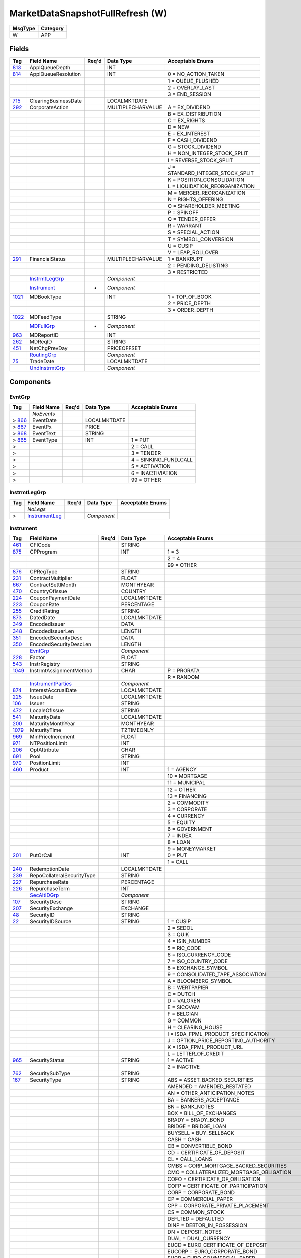 =================================
MarketDataSnapshotFullRefresh (W)
=================================

+---------+----------+
| MsgType | Category |
+=========+==========+
| W       | APP      |
+---------+----------+

Fields
------

.. list-table::
   :header-rows: 1

   * - Tag

     - Field Name

     - Req'd

     - Data Type

     - Acceptable Enums

   * - `813 <http://fixwiki.org/fixwiki/ApplQueueDepth>`_

     - ApplQueueDepth

     -

     - INT

     -

   * - `814 <http://fixwiki.org/fixwiki/ApplQueueResolution>`_

     - ApplQueueResolution

     -

     - INT

     - 0 = NO_ACTION_TAKEN

   * -

     -

     -

     -

     - 1 = QUEUE_FLUSHED

   * -

     -

     -

     -

     - 2 = OVERLAY_LAST

   * -

     -

     -

     -

     - 3 = END_SESSION

   * - `715 <http://fixwiki.org/fixwiki/ClearingBusinessDate>`_

     - ClearingBusinessDate

     -

     - LOCALMKTDATE

     -

   * - `292 <http://fixwiki.org/fixwiki/CorporateAction>`_

     - CorporateAction

     -

     - MULTIPLECHARVALUE

     - A = EX_DIVIDEND

   * -

     -

     -

     -

     - B = EX_DISTRIBUTION

   * -

     -

     -

     -

     - C = EX_RIGHTS

   * -

     -

     -

     -

     - D = NEW

   * -

     -

     -

     -

     - E = EX_INTEREST

   * -

     -

     -

     -

     - F = CASH_DIVIDEND

   * -

     -

     -

     -

     - G = STOCK_DIVIDEND

   * -

     -

     -

     -

     - H = NON_INTEGER_STOCK_SPLIT

   * -

     -

     -

     -

     - I = REVERSE_STOCK_SPLIT

   * -

     -

     -

     -

     - J = STANDARD_INTEGER_STOCK_SPLIT

   * -

     -

     -

     -

     - K = POSITION_CONSOLIDATION

   * -

     -

     -

     -

     - L = LIQUIDATION_REORGANIZATION

   * -

     -

     -

     -

     - M = MERGER_REORGANIZATION

   * -

     -

     -

     -

     - N = RIGHTS_OFFERING

   * -

     -

     -

     -

     - O = SHAREHOLDER_MEETING

   * -

     -

     -

     -

     - P = SPINOFF

   * -

     -

     -

     -

     - Q = TENDER_OFFER

   * -

     -

     -

     -

     - R = WARRANT

   * -

     -

     -

     -

     - S = SPECIAL_ACTION

   * -

     -

     -

     -

     - T = SYMBOL_CONVERSION

   * -

     -

     -

     -

     - U = CUSIP

   * -

     -

     -

     -

     - V = LEAP_ROLLOVER

   * - `291 <http://fixwiki.org/fixwiki/FinancialStatus>`_

     - FinancialStatus

     -

     - MULTIPLECHARVALUE

     - 1 = BANKRUPT

   * -

     -

     -

     -

     - 2 = PENDING_DELISTING

   * -

     -

     -

     -

     - 3 = RESTRICTED

   * -

     - `InstrmtLegGrp`_

     -

     - *Component*

     -

   * -

     - `Instrument`_

     - *

     - *Component*

     -

   * - `1021 <http://fixwiki.org/fixwiki/MDBookType>`_

     - MDBookType

     -

     - INT

     - 1 = TOP_OF_BOOK

   * -

     -

     -

     -

     - 2 = PRICE_DEPTH

   * -

     -

     -

     -

     - 3 = ORDER_DEPTH

   * - `1022 <http://fixwiki.org/fixwiki/MDFeedType>`_

     - MDFeedType

     -

     - STRING

     -

   * -

     - `MDFullGrp`_

     - *

     - *Component*

     -

   * - `963 <http://fixwiki.org/fixwiki/MDReportID>`_

     - MDReportID

     -

     - INT

     -

   * - `262 <http://fixwiki.org/fixwiki/MDReqID>`_

     - MDReqID

     -

     - STRING

     -

   * - `451 <http://fixwiki.org/fixwiki/NetChgPrevDay>`_

     - NetChgPrevDay

     -

     - PRICEOFFSET

     -

   * -

     - `RoutingGrp`_

     -

     - *Component*

     -

   * - `75 <http://fixwiki.org/fixwiki/TradeDate>`_

     - TradeDate

     -

     - LOCALMKTDATE

     -

   * -

     - `UndInstrmtGrp`_

     -

     - *Component*

     -


Components
----------

EvntGrp
+++++++

.. list-table::
   :header-rows: 1

   * - Tag

     - Field Name

     - Req'd

     - Data Type

     - Acceptable Enums

   * -

     - *NoEvents*

     -

     -

     -

   * - > `866 <http://fixwiki.org/fixwiki/EventDate>`_

     - EventDate

     -

     - LOCALMKTDATE

     -

   * - > `867 <http://fixwiki.org/fixwiki/EventPx>`_

     - EventPx

     -

     - PRICE

     -

   * - > `868 <http://fixwiki.org/fixwiki/EventText>`_

     - EventText

     -

     - STRING

     -

   * - > `865 <http://fixwiki.org/fixwiki/EventType>`_

     - EventType

     -

     - INT

     - 1 = PUT

   * - >

     -

     -

     -

     - 2 = CALL

   * - >

     -

     -

     -

     - 3 = TENDER

   * - >

     -

     -

     -

     - 4 = SINKING_FUND_CALL

   * - >

     -

     -

     -

     - 5 = ACTIVATION

   * - >

     -

     -

     -

     - 6 = INACTIVIATION

   * - >

     -

     -

     -

     - 99 = OTHER


InstrmtLegGrp
+++++++++++++

.. list-table::
   :header-rows: 1

   * - Tag

     - Field Name

     - Req'd

     - Data Type

     - Acceptable Enums

   * -

     - *NoLegs*

     -

     -

     -

   * - >

     - `InstrumentLeg`_

     -

     - *Component*

     -


Instrument
++++++++++

.. list-table::
   :header-rows: 1

   * - Tag

     - Field Name

     - Req'd

     - Data Type

     - Acceptable Enums

   * - `461 <http://fixwiki.org/fixwiki/CFICode>`_

     - CFICode

     -

     - STRING

     -

   * - `875 <http://fixwiki.org/fixwiki/CPProgram>`_

     - CPProgram

     -

     - INT

     - 1 = 3

   * -

     -

     -

     -

     - 2 = 4

   * -

     -

     -

     -

     - 99 = OTHER

   * - `876 <http://fixwiki.org/fixwiki/CPRegType>`_

     - CPRegType

     -

     - STRING

     -

   * - `231 <http://fixwiki.org/fixwiki/ContractMultiplier>`_

     - ContractMultiplier

     -

     - FLOAT

     -

   * - `667 <http://fixwiki.org/fixwiki/ContractSettlMonth>`_

     - ContractSettlMonth

     -

     - MONTHYEAR

     -

   * - `470 <http://fixwiki.org/fixwiki/CountryOfIssue>`_

     - CountryOfIssue

     -

     - COUNTRY

     -

   * - `224 <http://fixwiki.org/fixwiki/CouponPaymentDate>`_

     - CouponPaymentDate

     -

     - LOCALMKTDATE

     -

   * - `223 <http://fixwiki.org/fixwiki/CouponRate>`_

     - CouponRate

     -

     - PERCENTAGE

     -

   * - `255 <http://fixwiki.org/fixwiki/CreditRating>`_

     - CreditRating

     -

     - STRING

     -

   * - `873 <http://fixwiki.org/fixwiki/DatedDate>`_

     - DatedDate

     -

     - LOCALMKTDATE

     -

   * - `349 <http://fixwiki.org/fixwiki/EncodedIssuer>`_

     - EncodedIssuer

     -

     - DATA

     -

   * - `348 <http://fixwiki.org/fixwiki/EncodedIssuerLen>`_

     - EncodedIssuerLen

     -

     - LENGTH

     -

   * - `351 <http://fixwiki.org/fixwiki/EncodedSecurityDesc>`_

     - EncodedSecurityDesc

     -

     - DATA

     -

   * - `350 <http://fixwiki.org/fixwiki/EncodedSecurityDescLen>`_

     - EncodedSecurityDescLen

     -

     - LENGTH

     -

   * -

     - `EvntGrp`_

     -

     - *Component*

     -

   * - `228 <http://fixwiki.org/fixwiki/Factor>`_

     - Factor

     -

     - FLOAT

     -

   * - `543 <http://fixwiki.org/fixwiki/InstrRegistry>`_

     - InstrRegistry

     -

     - STRING

     -

   * - `1049 <http://fixwiki.org/fixwiki/InstrmtAssignmentMethod>`_

     - InstrmtAssignmentMethod

     -

     - CHAR

     - P = PRORATA

   * -

     -

     -

     -

     - R = RANDOM

   * -

     - `InstrumentParties`_

     -

     - *Component*

     -

   * - `874 <http://fixwiki.org/fixwiki/InterestAccrualDate>`_

     - InterestAccrualDate

     -

     - LOCALMKTDATE

     -

   * - `225 <http://fixwiki.org/fixwiki/IssueDate>`_

     - IssueDate

     -

     - LOCALMKTDATE

     -

   * - `106 <http://fixwiki.org/fixwiki/Issuer>`_

     - Issuer

     -

     - STRING

     -

   * - `472 <http://fixwiki.org/fixwiki/LocaleOfIssue>`_

     - LocaleOfIssue

     -

     - STRING

     -

   * - `541 <http://fixwiki.org/fixwiki/MaturityDate>`_

     - MaturityDate

     -

     - LOCALMKTDATE

     -

   * - `200 <http://fixwiki.org/fixwiki/MaturityMonthYear>`_

     - MaturityMonthYear

     -

     - MONTHYEAR

     -

   * - `1079 <http://fixwiki.org/fixwiki/MaturityTime>`_

     - MaturityTime

     -

     - TZTIMEONLY

     -

   * - `969 <http://fixwiki.org/fixwiki/MinPriceIncrement>`_

     - MinPriceIncrement

     -

     - FLOAT

     -

   * - `971 <http://fixwiki.org/fixwiki/NTPositionLimit>`_

     - NTPositionLimit

     -

     - INT

     -

   * - `206 <http://fixwiki.org/fixwiki/OptAttribute>`_

     - OptAttribute

     -

     - CHAR

     -

   * - `691 <http://fixwiki.org/fixwiki/Pool>`_

     - Pool

     -

     - STRING

     -

   * - `970 <http://fixwiki.org/fixwiki/PositionLimit>`_

     - PositionLimit

     -

     - INT

     -

   * - `460 <http://fixwiki.org/fixwiki/Product>`_

     - Product

     -

     - INT

     - 1 = AGENCY

   * -

     -

     -

     -

     - 10 = MORTGAGE

   * -

     -

     -

     -

     - 11 = MUNICIPAL

   * -

     -

     -

     -

     - 12 = OTHER

   * -

     -

     -

     -

     - 13 = FINANCING

   * -

     -

     -

     -

     - 2 = COMMODITY

   * -

     -

     -

     -

     - 3 = CORPORATE

   * -

     -

     -

     -

     - 4 = CURRENCY

   * -

     -

     -

     -

     - 5 = EQUITY

   * -

     -

     -

     -

     - 6 = GOVERNMENT

   * -

     -

     -

     -

     - 7 = INDEX

   * -

     -

     -

     -

     - 8 = LOAN

   * -

     -

     -

     -

     - 9 = MONEYMARKET

   * - `201 <http://fixwiki.org/fixwiki/PutOrCall>`_

     - PutOrCall

     -

     - INT

     - 0 = PUT

   * -

     -

     -

     -

     - 1 = CALL

   * - `240 <http://fixwiki.org/fixwiki/RedemptionDate>`_

     - RedemptionDate

     -

     - LOCALMKTDATE

     -

   * - `239 <http://fixwiki.org/fixwiki/RepoCollateralSecurityType>`_

     - RepoCollateralSecurityType

     -

     - STRING

     -

   * - `227 <http://fixwiki.org/fixwiki/RepurchaseRate>`_

     - RepurchaseRate

     -

     - PERCENTAGE

     -

   * - `226 <http://fixwiki.org/fixwiki/RepurchaseTerm>`_

     - RepurchaseTerm

     -

     - INT

     -

   * -

     - `SecAltIDGrp`_

     -

     - *Component*

     -

   * - `107 <http://fixwiki.org/fixwiki/SecurityDesc>`_

     - SecurityDesc

     -

     - STRING

     -

   * - `207 <http://fixwiki.org/fixwiki/SecurityExchange>`_

     - SecurityExchange

     -

     - EXCHANGE

     -

   * - `48 <http://fixwiki.org/fixwiki/SecurityID>`_

     - SecurityID

     -

     - STRING

     -

   * - `22 <http://fixwiki.org/fixwiki/SecurityIDSource>`_

     - SecurityIDSource

     -

     - STRING

     - 1 = CUSIP

   * -

     -

     -

     -

     - 2 = SEDOL

   * -

     -

     -

     -

     - 3 = QUIK

   * -

     -

     -

     -

     - 4 = ISIN_NUMBER

   * -

     -

     -

     -

     - 5 = RIC_CODE

   * -

     -

     -

     -

     - 6 = ISO_CURRENCY_CODE

   * -

     -

     -

     -

     - 7 = ISO_COUNTRY_CODE

   * -

     -

     -

     -

     - 8 = EXCHANGE_SYMBOL

   * -

     -

     -

     -

     - 9 = CONSOLIDATED_TAPE_ASSOCIATION

   * -

     -

     -

     -

     - A = BLOOMBERG_SYMBOL

   * -

     -

     -

     -

     - B = WERTPAPIER

   * -

     -

     -

     -

     - C = DUTCH

   * -

     -

     -

     -

     - D = VALOREN

   * -

     -

     -

     -

     - E = SICOVAM

   * -

     -

     -

     -

     - F = BELGIAN

   * -

     -

     -

     -

     - G = COMMON

   * -

     -

     -

     -

     - H = CLEARING_HOUSE

   * -

     -

     -

     -

     - I = ISDA_FPML_PRODUCT_SPECIFICATION

   * -

     -

     -

     -

     - J = OPTION_PRICE_REPORTING_AUTHORITY

   * -

     -

     -

     -

     - K = ISDA_FPML_PRODUCT_URL

   * -

     -

     -

     -

     - L = LETTER_OF_CREDIT

   * - `965 <http://fixwiki.org/fixwiki/SecurityStatus>`_

     - SecurityStatus

     -

     - STRING

     - 1 = ACTIVE

   * -

     -

     -

     -

     - 2 = INACTIVE

   * - `762 <http://fixwiki.org/fixwiki/SecuritySubType>`_

     - SecuritySubType

     -

     - STRING

     -

   * - `167 <http://fixwiki.org/fixwiki/SecurityType>`_

     - SecurityType

     -

     - STRING

     - ABS = ASSET_BACKED_SECURITIES

   * -

     -

     -

     -

     - AMENDED = AMENDED_RESTATED

   * -

     -

     -

     -

     - AN = OTHER_ANTICIPATION_NOTES

   * -

     -

     -

     -

     - BA = BANKERS_ACCEPTANCE

   * -

     -

     -

     -

     - BN = BANK_NOTES

   * -

     -

     -

     -

     - BOX = BILL_OF_EXCHANGES

   * -

     -

     -

     -

     - BRADY = BRADY_BOND

   * -

     -

     -

     -

     - BRIDGE = BRIDGE_LOAN

   * -

     -

     -

     -

     - BUYSELL = BUY_SELLBACK

   * -

     -

     -

     -

     - CASH = CASH

   * -

     -

     -

     -

     - CB = CONVERTIBLE_BOND

   * -

     -

     -

     -

     - CD = CERTIFICATE_OF_DEPOSIT

   * -

     -

     -

     -

     - CL = CALL_LOANS

   * -

     -

     -

     -

     - CMBS = CORP_MORTGAGE_BACKED_SECURITIES

   * -

     -

     -

     -

     - CMO = COLLATERALIZED_MORTGAGE_OBLIGATION

   * -

     -

     -

     -

     - COFO = CERTIFICATE_OF_OBLIGATION

   * -

     -

     -

     -

     - COFP = CERTIFICATE_OF_PARTICIPATION

   * -

     -

     -

     -

     - CORP = CORPORATE_BOND

   * -

     -

     -

     -

     - CP = COMMERCIAL_PAPER

   * -

     -

     -

     -

     - CPP = CORPORATE_PRIVATE_PLACEMENT

   * -

     -

     -

     -

     - CS = COMMON_STOCK

   * -

     -

     -

     -

     - DEFLTED = DEFAULTED

   * -

     -

     -

     -

     - DINP = DEBTOR_IN_POSSESSION

   * -

     -

     -

     -

     - DN = DEPOSIT_NOTES

   * -

     -

     -

     -

     - DUAL = DUAL_CURRENCY

   * -

     -

     -

     -

     - EUCD = EURO_CERTIFICATE_OF_DEPOSIT

   * -

     -

     -

     -

     - EUCORP = EURO_CORPORATE_BOND

   * -

     -

     -

     -

     - EUCP = EURO_COMMERCIAL_PAPER

   * -

     -

     -

     -

     - EUSOV = EURO_SOVEREIGNS

   * -

     -

     -

     -

     - EUSUPRA = EURO_SUPRANATIONAL_COUPONS

   * -

     -

     -

     -

     - FAC = FEDERAL_AGENCY_COUPON

   * -

     -

     -

     -

     - FADN = FEDERAL_AGENCY_DISCOUNT_NOTE

   * -

     -

     -

     -

     - FOR = FOREIGN_EXCHANGE_CONTRACT

   * -

     -

     -

     -

     - FORWARD = FORWARD

   * -

     -

     -

     -

     - FUT = FUTURE

   * -

     -

     -

     -

     - GO = GENERAL_OBLIGATION_BONDS

   * -

     -

     -

     -

     - IET = IOETTE_MORTGAGE

   * -

     -

     -

     -

     - LOFC = LETTER_OF_CREDIT

   * -

     -

     -

     -

     - LQN = LIQUIDITY_NOTE

   * -

     -

     -

     -

     - MATURED = MATURED

   * -

     -

     -

     -

     - MBS = MORTGAGE_BACKED_SECURITIES

   * -

     -

     -

     -

     - MF = MUTUAL_FUND

   * -

     -

     -

     -

     - MIO = MORTGAGE_INTEREST_ONLY

   * -

     -

     -

     -

     - MLEG = MULTILEG_INSTRUMENT

   * -

     -

     -

     -

     - MPO = MORTGAGE_PRINCIPAL_ONLY

   * -

     -

     -

     -

     - MPP = MORTGAGE_PRIVATE_PLACEMENT

   * -

     -

     -

     -

     - MPT = MISCELLANEOUS_PASS_THROUGH

   * -

     -

     -

     -

     - MT = MANDATORY_TENDER

   * -

     -

     -

     -

     - MTN = MEDIUM_TERM_NOTES

   * -

     -

     -

     -

     - NONE = NO_SECURITY_TYPE

   * -

     -

     -

     -

     - ONITE = OVERNIGHT

   * -

     -

     -

     -

     - OOF = OPTIONS_ON_FUTURES

   * -

     -

     -

     -

     - OOP = OPTIONS_ON_PHYSICAL

   * -

     -

     -

     -

     - OPT = OPTION

   * -

     -

     -

     -

     - PEF = PRIVATE_EXPORT_FUNDING

   * -

     -

     -

     -

     - PFAND = PFANDBRIEFE

   * -

     -

     -

     -

     - PN = PROMISSORY_NOTE

   * -

     -

     -

     -

     - PS = PREFERRED_STOCK

   * -

     -

     -

     -

     - PZFJ = PLAZOS_FIJOS

   * -

     -

     -

     -

     - RAN = REVENUE_ANTICIPATION_NOTE

   * -

     -

     -

     -

     - REPLACD = REPLACED

   * -

     -

     -

     -

     - REPO = REPURCHASE

   * -

     -

     -

     -

     - RETIRED = RETIRED

   * -

     -

     -

     -

     - REV = REVENUE_BONDS

   * -

     -

     -

     -

     - RVLV = REVOLVER_LOAN

   * -

     -

     -

     -

     - RVLVTRM = REVOLVER_TERM_LOAN

   * -

     -

     -

     -

     - SECLOAN = SECURITIES_LOAN

   * -

     -

     -

     -

     - SECPLEDGE = SECURITIES_PLEDGE

   * -

     -

     -

     -

     - SPCLA = SPECIAL_ASSESSMENT

   * -

     -

     -

     -

     - SPCLO = SPECIAL_OBLIGATION

   * -

     -

     -

     -

     - SPCLT = SPECIAL_TAX

   * -

     -

     -

     -

     - STN = SHORT_TERM_LOAN_NOTE

   * -

     -

     -

     -

     - STRUCT = STRUCTURED_NOTES

   * -

     -

     -

     -

     - SUPRA = USD_SUPRANATIONAL_COUPONS

   * -

     -

     -

     -

     - SWING = SWING_LINE_FACILITY

   * -

     -

     -

     -

     - TAN = TAX_ANTICIPATION_NOTE

   * -

     -

     -

     -

     - TAXA = TAX_ALLOCATION

   * -

     -

     -

     -

     - TBA = TO_BE_ANNOUNCED

   * -

     -

     -

     -

     - TBILL = US_TREASURY_BILL_TBILL

   * -

     -

     -

     -

     - TBOND = US_TREASURY_BOND

   * -

     -

     -

     -

     - TCAL = PRINCIPAL_STRIP_OF_A_CALLABLE_BOND_OR_NOTE

   * -

     -

     -

     -

     - TD = TIME_DEPOSIT

   * -

     -

     -

     -

     - TECP = TAX_EXEMPT_COMMERCIAL_PAPER

   * -

     -

     -

     -

     - TERM = TERM_LOAN

   * -

     -

     -

     -

     - TINT = INTEREST_STRIP_FROM_ANY_BOND_OR_NOTE

   * -

     -

     -

     -

     - TIPS = TREASURY_INFLATION_PROTECTED_SECURITIES

   * -

     -

     -

     -

     - TNOTE = US_TREASURY_NOTE_TNOTE

   * -

     -

     -

     -

     - TPRN = PRINCIPAL_STRIP_FROM_A_NON_CALLABLE_BOND_OR_NOTE

   * -

     -

     -

     -

     - TRAN = TAX_REVENUE_ANTICIPATION_NOTE

   * -

     -

     -

     -

     - UST = US_TREASURY_NOTE_UST

   * -

     -

     -

     -

     - USTB = US_TREASURY_BILL_USTB

   * -

     -

     -

     -

     - VRDN = VARIABLE_RATE_DEMAND_NOTE

   * -

     -

     -

     -

     - WAR = WARRANT

   * -

     -

     -

     -

     - WITHDRN = WITHDRAWN

   * -

     -

     -

     -

     - WLD = WILDCARD_ENTRY

   * -

     -

     -

     -

     - XCN = EXTENDED_COMM_NOTE

   * -

     -

     -

     -

     - XLINKD = INDEXED_LINKED

   * -

     -

     -

     -

     - YANK = YANKEE_CORPORATE_BOND

   * -

     -

     -

     -

     - YCD = YANKEE_CERTIFICATE_OF_DEPOSIT

   * - `966 <http://fixwiki.org/fixwiki/SettleOnOpenFlag>`_

     - SettleOnOpenFlag

     -

     - STRING

     -

   * - `471 <http://fixwiki.org/fixwiki/StateOrProvinceOfIssue>`_

     - StateOrProvinceOfIssue

     -

     - STRING

     -

   * - `947 <http://fixwiki.org/fixwiki/StrikeCurrency>`_

     - StrikeCurrency

     -

     - CURRENCY

     -

   * - `967 <http://fixwiki.org/fixwiki/StrikeMultiplier>`_

     - StrikeMultiplier

     -

     - FLOAT

     -

   * - `202 <http://fixwiki.org/fixwiki/StrikePrice>`_

     - StrikePrice

     -

     - PRICE

     -

   * - `968 <http://fixwiki.org/fixwiki/StrikeValue>`_

     - StrikeValue

     -

     - FLOAT

     -

   * - `55 <http://fixwiki.org/fixwiki/Symbol>`_

     - Symbol

     -

     - STRING

     -

   * - `65 <http://fixwiki.org/fixwiki/SymbolSfx>`_

     - SymbolSfx

     -

     - STRING

     - CD = EUCP_WITH_LUMP_SUM_INTEREST_RATHER_THAN_DISCOUNT_PRICE

   * -

     -

     -

     -

     - WI = WHEN_ISSUED_FOR_A_SECURITY_TO_BE_REISSUED_UNDER_AN_OLD_CUSIP_OR_ISIN

   * - `997 <http://fixwiki.org/fixwiki/TimeUnit>`_

     - TimeUnit

     -

     - STRING

     - D = DAY

   * -

     -

     -

     -

     - H = HOUR

   * -

     -

     -

     -

     - Min = MINUTE

   * -

     -

     -

     -

     - Mo = MONTH

   * -

     -

     -

     -

     - S = SECOND

   * -

     -

     -

     -

     - Wk = WEEK

   * -

     -

     -

     -

     - Yr = YEAR

   * - `996 <http://fixwiki.org/fixwiki/UnitOfMeasure>`_

     - UnitOfMeasure

     -

     - STRING

     - Bbl = BARRELS

   * -

     -

     -

     -

     - Bcf = BILLION_CUBIC_FEET

   * -

     -

     -

     -

     - Bu = BUSHELS

   * -

     -

     -

     -

     - Gal = GALLONS

   * -

     -

     -

     -

     - MMBtu = ONE_MILLION_BTU

   * -

     -

     -

     -

     - MMbbl = MILLION_BARRELS

   * -

     -

     -

     -

     - MWh = MEGAWATT_HOURS

   * -

     -

     -

     -

     - USD = US_DOLLARS

   * -

     -

     -

     -

     - lbs = POUNDS

   * -

     -

     -

     -

     - oz_tr = TROY_OUNCES

   * -

     -

     -

     -

     - t = METRIC_TONS

   * -

     -

     -

     -

     - tn = TONS


InstrumentLeg
+++++++++++++

.. list-table::
   :header-rows: 1

   * - Tag

     - Field Name

     - Req'd

     - Data Type

     - Acceptable Enums

   * - `619 <http://fixwiki.org/fixwiki/EncodedLegIssuer>`_

     - EncodedLegIssuer

     -

     - DATA

     -

   * - `618 <http://fixwiki.org/fixwiki/EncodedLegIssuerLen>`_

     - EncodedLegIssuerLen

     -

     - LENGTH

     -

   * - `622 <http://fixwiki.org/fixwiki/EncodedLegSecurityDesc>`_

     - EncodedLegSecurityDesc

     -

     - DATA

     -

   * - `621 <http://fixwiki.org/fixwiki/EncodedLegSecurityDescLen>`_

     - EncodedLegSecurityDescLen

     -

     - LENGTH

     -

   * - `608 <http://fixwiki.org/fixwiki/LegCFICode>`_

     - LegCFICode

     -

     - STRING

     -

   * - `614 <http://fixwiki.org/fixwiki/LegContractMultiplier>`_

     - LegContractMultiplier

     -

     - FLOAT

     -

   * - `955 <http://fixwiki.org/fixwiki/LegContractSettlMonth>`_

     - LegContractSettlMonth

     -

     - MONTHYEAR

     -

   * - `596 <http://fixwiki.org/fixwiki/LegCountryOfIssue>`_

     - LegCountryOfIssue

     -

     - COUNTRY

     -

   * - `248 <http://fixwiki.org/fixwiki/LegCouponPaymentDate>`_

     - LegCouponPaymentDate

     -

     - LOCALMKTDATE

     -

   * - `615 <http://fixwiki.org/fixwiki/LegCouponRate>`_

     - LegCouponRate

     -

     - PERCENTAGE

     -

   * - `257 <http://fixwiki.org/fixwiki/LegCreditRating>`_

     - LegCreditRating

     -

     - STRING

     -

   * - `556 <http://fixwiki.org/fixwiki/LegCurrency>`_

     - LegCurrency

     -

     - CURRENCY

     -

   * - `739 <http://fixwiki.org/fixwiki/LegDatedDate>`_

     - LegDatedDate

     -

     - LOCALMKTDATE

     -

   * - `253 <http://fixwiki.org/fixwiki/LegFactor>`_

     - LegFactor

     -

     - FLOAT

     -

   * - `599 <http://fixwiki.org/fixwiki/LegInstrRegistry>`_

     - LegInstrRegistry

     -

     - STRING

     -

   * - `956 <http://fixwiki.org/fixwiki/LegInterestAccrualDate>`_

     - LegInterestAccrualDate

     -

     - LOCALMKTDATE

     -

   * - `249 <http://fixwiki.org/fixwiki/LegIssueDate>`_

     - LegIssueDate

     -

     - LOCALMKTDATE

     -

   * - `617 <http://fixwiki.org/fixwiki/LegIssuer>`_

     - LegIssuer

     -

     - STRING

     -

   * - `598 <http://fixwiki.org/fixwiki/LegLocaleOfIssue>`_

     - LegLocaleOfIssue

     -

     - STRING

     -

   * - `611 <http://fixwiki.org/fixwiki/LegMaturityDate>`_

     - LegMaturityDate

     -

     - LOCALMKTDATE

     -

   * - `610 <http://fixwiki.org/fixwiki/LegMaturityMonthYear>`_

     - LegMaturityMonthYear

     -

     - MONTHYEAR

     -

   * - `613 <http://fixwiki.org/fixwiki/LegOptAttribute>`_

     - LegOptAttribute

     -

     - CHAR

     -

   * - `1017 <http://fixwiki.org/fixwiki/LegOptionRatio>`_

     - LegOptionRatio

     -

     - FLOAT

     -

   * - `740 <http://fixwiki.org/fixwiki/LegPool>`_

     - LegPool

     -

     - STRING

     -

   * - `607 <http://fixwiki.org/fixwiki/LegProduct>`_

     - LegProduct

     -

     - INT

     -

   * - `623 <http://fixwiki.org/fixwiki/LegRatioQty>`_

     - LegRatioQty

     -

     - FLOAT

     -

   * - `254 <http://fixwiki.org/fixwiki/LegRedemptionDate>`_

     - LegRedemptionDate

     -

     - LOCALMKTDATE

     -

   * - `250 <http://fixwiki.org/fixwiki/LegRepoCollateralSecurityType>`_

     - LegRepoCollateralSecurityType

     -

     - STRING

     -

   * - `252 <http://fixwiki.org/fixwiki/LegRepurchaseRate>`_

     - LegRepurchaseRate

     -

     - PERCENTAGE

     -

   * - `251 <http://fixwiki.org/fixwiki/LegRepurchaseTerm>`_

     - LegRepurchaseTerm

     -

     - INT

     -

   * -

     - `LegSecAltIDGrp`_

     -

     - *Component*

     -

   * - `620 <http://fixwiki.org/fixwiki/LegSecurityDesc>`_

     - LegSecurityDesc

     -

     - STRING

     -

   * - `616 <http://fixwiki.org/fixwiki/LegSecurityExchange>`_

     - LegSecurityExchange

     -

     - EXCHANGE

     -

   * - `602 <http://fixwiki.org/fixwiki/LegSecurityID>`_

     - LegSecurityID

     -

     - STRING

     -

   * - `603 <http://fixwiki.org/fixwiki/LegSecurityIDSource>`_

     - LegSecurityIDSource

     -

     - STRING

     -

   * - `764 <http://fixwiki.org/fixwiki/LegSecuritySubType>`_

     - LegSecuritySubType

     -

     - STRING

     -

   * - `609 <http://fixwiki.org/fixwiki/LegSecurityType>`_

     - LegSecurityType

     -

     - STRING

     -

   * - `624 <http://fixwiki.org/fixwiki/LegSide>`_

     - LegSide

     -

     - CHAR

     -

   * - `597 <http://fixwiki.org/fixwiki/LegStateOrProvinceOfIssue>`_

     - LegStateOrProvinceOfIssue

     -

     - STRING

     -

   * - `942 <http://fixwiki.org/fixwiki/LegStrikeCurrency>`_

     - LegStrikeCurrency

     -

     - CURRENCY

     -

   * - `612 <http://fixwiki.org/fixwiki/LegStrikePrice>`_

     - LegStrikePrice

     -

     - PRICE

     -

   * - `600 <http://fixwiki.org/fixwiki/LegSymbol>`_

     - LegSymbol

     -

     - STRING

     -

   * - `601 <http://fixwiki.org/fixwiki/LegSymbolSfx>`_

     - LegSymbolSfx

     -

     - STRING

     -

   * - `1001 <http://fixwiki.org/fixwiki/LegTimeUnit>`_

     - LegTimeUnit

     -

     - STRING

     -

   * - `999 <http://fixwiki.org/fixwiki/LegUnitOfMeasure>`_

     - LegUnitOfMeasure

     -

     - STRING

     -


InstrumentParties
+++++++++++++++++

.. list-table::
   :header-rows: 1

   * - Tag

     - Field Name

     - Req'd

     - Data Type

     - Acceptable Enums

   * -

     - *NoInstrumentParties*

     -

     -

     -

   * - > `1019 <http://fixwiki.org/fixwiki/InstrumentPartyID>`_

     - InstrumentPartyID

     -

     - STRING

     -

   * - > `1050 <http://fixwiki.org/fixwiki/InstrumentPartyIDSource>`_

     - InstrumentPartyIDSource

     -

     - CHAR

     -

   * - > `1051 <http://fixwiki.org/fixwiki/InstrumentPartyRole>`_

     - InstrumentPartyRole

     -

     - INT

     -

   * - >

     - `InstrumentPtysSubGrp`_

     -

     - *Component*

     -


InstrumentPtysSubGrp
++++++++++++++++++++

.. list-table::
   :header-rows: 1

   * - Tag

     - Field Name

     - Req'd

     - Data Type

     - Acceptable Enums

   * -

     - *NoInstrumentPartySubIDs*

     -

     -

     -

   * - > `1053 <http://fixwiki.org/fixwiki/InstrumentPartySubID>`_

     - InstrumentPartySubID

     -

     - STRING

     -

   * - > `1054 <http://fixwiki.org/fixwiki/InstrumentPartySubIDType>`_

     - InstrumentPartySubIDType

     -

     - INT

     -


LegSecAltIDGrp
++++++++++++++

.. list-table::
   :header-rows: 1

   * - Tag

     - Field Name

     - Req'd

     - Data Type

     - Acceptable Enums

   * -

     - *NoLegSecurityAltID*

     -

     -

     -

   * - > `605 <http://fixwiki.org/fixwiki/LegSecurityAltID>`_

     - LegSecurityAltID

     -

     - STRING

     -

   * - > `606 <http://fixwiki.org/fixwiki/LegSecurityAltIDSource>`_

     - LegSecurityAltIDSource

     -

     - STRING

     -


MDFullGrp
+++++++++

.. list-table::
   :header-rows: 1

   * - Tag

     - Field Name

     - Req'd

     - Data Type

     - Acceptable Enums

   * -

     - *NoMDEntries*

     - *

     -

     -

   * - > `15 <http://fixwiki.org/fixwiki/Currency>`_

     - Currency

     -

     - CURRENCY

     -

   * - > `1048 <http://fixwiki.org/fixwiki/DealingCapacity>`_

     - DealingCapacity

     -

     - PRICEOFFSET

     -

   * - > `284 <http://fixwiki.org/fixwiki/DeskID>`_

     - DeskID

     -

     - STRING

     -

   * - > `355 <http://fixwiki.org/fixwiki/EncodedText>`_

     - EncodedText

     -

     - DATA

     -

   * - > `354 <http://fixwiki.org/fixwiki/EncodedTextLen>`_

     - EncodedTextLen

     -

     - LENGTH

     -

   * - > `18 <http://fixwiki.org/fixwiki/ExecInst>`_

     - ExecInst

     -

     - MULTIPLECHARVALUE

     - 0 = STAY_ON_OFFER_SIDE

   * - >

     -

     -

     -

     - 1 = NOT_HELD

   * - >

     -

     -

     -

     - 2 = WORK

   * - >

     -

     -

     -

     - 3 = GO_ALONG

   * - >

     -

     -

     -

     - 4 = OVER_THE_DAY

   * - >

     -

     -

     -

     - 5 = HELD

   * - >

     -

     -

     -

     - 6 = PARTICIPATE_DONT_INITIATE

   * - >

     -

     -

     -

     - 7 = STRICT_SCALE

   * - >

     -

     -

     -

     - 8 = TRY_TO_SCALE

   * - >

     -

     -

     -

     - 9 = STAY_ON_BID_SIDE

   * - >

     -

     -

     -

     - A = NO_CROSS

   * - >

     -

     -

     -

     - B = OK_TO_CROSS

   * - >

     -

     -

     -

     - C = CALL_FIRST

   * - >

     -

     -

     -

     - D = PERCENT_OF_VOLUME

   * - >

     -

     -

     -

     - E = DO_NOT_INCREASE

   * - >

     -

     -

     -

     - F = DO_NOT_REDUCE

   * - >

     -

     -

     -

     - G = ALL_OR_NONE

   * - >

     -

     -

     -

     - H = REINSTATE_ON_SYSTEM_FAILUE

   * - >

     -

     -

     -

     - I = INSTITUTIONS_ONLY

   * - >

     -

     -

     -

     - J = REINSTATE_ON_TRADING_HALT

   * - >

     -

     -

     -

     - K = CANCEL_ON_TRADING_HALT

   * - >

     -

     -

     -

     - L = LAST_PEG

   * - >

     -

     -

     -

     - M = MID_PRICE_PEG

   * - >

     -

     -

     -

     - N = NON_NEGOTIABLE

   * - >

     -

     -

     -

     - O = OPENING_PEG

   * - >

     -

     -

     -

     - P = MARKET_PEG

   * - >

     -

     -

     -

     - Q = CANCEL_ON_SYSTEM_FAILURE

   * - >

     -

     -

     -

     - R = PRIMARY_PEG

   * - >

     -

     -

     -

     - S = SUSPEND

   * - >

     -

     -

     -

     - T = FIXED_PEG_TO_LOCAL_BEST_BID_OR_OFFER_AT_TIME_OF_ORDER

   * - >

     -

     -

     -

     - U = CUSTOMER_DISPLAY_INSTRUCTION

   * - >

     -

     -

     -

     - V = NETTING

   * - >

     -

     -

     -

     - W = PEG_TO_VWAP

   * - >

     -

     -

     -

     - X = TRADE_ALONG

   * - >

     -

     -

     -

     - Y = TRY_TO_STOP

   * - >

     -

     -

     -

     - Z = CANCEL_IF_NOT_BEST

   * - >

     -

     -

     -

     - a = TRAILING_STOP_PEG

   * - >

     -

     -

     -

     - b = STRICT_LIMIT

   * - >

     -

     -

     -

     - c = IGNORE_PRICE_VALIDITY_CHECKS

   * - >

     -

     -

     -

     - d = PEG_TO_LIMIT_PRICE

   * - >

     -

     -

     -

     - e = WORK_TO_TARGET_STRATEGY

   * - >

     -

     -

     -

     - f = INTERMARKET_SWEEP

   * - >

     -

     -

     -

     - g = EXTERNAL_ROUTING_ALLOWED

   * - >

     -

     -

     -

     - h = EXTERNAL_ROUTING_NOT_ALLOWED

   * - >

     -

     -

     -

     - i = IMBALANCE_ONLY

   * - >

     -

     -

     -

     - j = SINGLE_EXECUTION_REQUESTED_FOR_BLOCK_TRADE

   * - >

     -

     -

     -

     - k = BEST_EXECUTION

   * - > `432 <http://fixwiki.org/fixwiki/ExpireDate>`_

     - ExpireDate

     -

     - LOCALMKTDATE

     -

   * - > `126 <http://fixwiki.org/fixwiki/ExpireTime>`_

     - ExpireTime

     -

     - UTCTIMESTAMP

     -

   * - > `332 <http://fixwiki.org/fixwiki/HighPx>`_

     - HighPx

     -

     - PRICE

     -

   * - > `283 <http://fixwiki.org/fixwiki/LocationID>`_

     - LocationID

     -

     - STRING

     -

   * - > `333 <http://fixwiki.org/fixwiki/LowPx>`_

     - LowPx

     -

     - PRICE

     -

   * - > `288 <http://fixwiki.org/fixwiki/MDEntryBuyer>`_

     - MDEntryBuyer

     -

     - STRING

     -

   * - > `272 <http://fixwiki.org/fixwiki/MDEntryDate>`_

     - MDEntryDate

     -

     - UTCDATEONLY

     -

   * - > `1027 <http://fixwiki.org/fixwiki/MDEntryForwardPoints>`_

     - MDEntryForwardPoints

     -

     - PRICEOFFSET

     -

   * - > `278 <http://fixwiki.org/fixwiki/MDEntryID>`_

     - MDEntryID

     -

     - STRING

     -

   * - > `282 <http://fixwiki.org/fixwiki/MDEntryOriginator>`_

     - MDEntryOriginator

     -

     - STRING

     -

   * - > `290 <http://fixwiki.org/fixwiki/MDEntryPositionNo>`_

     - MDEntryPositionNo

     -

     - INT

     -

   * - > `270 <http://fixwiki.org/fixwiki/MDEntryPx>`_

     - MDEntryPx

     -

     - PRICE

     -

   * - > `289 <http://fixwiki.org/fixwiki/MDEntrySeller>`_

     - MDEntrySeller

     -

     - STRING

     -

   * - > `271 <http://fixwiki.org/fixwiki/MDEntrySize>`_

     - MDEntrySize

     -

     - QTY

     -

   * - > `1026 <http://fixwiki.org/fixwiki/MDEntrySpotRate>`_

     - MDEntrySpotRate

     -

     - FLOAT

     -

   * - > `273 <http://fixwiki.org/fixwiki/MDEntryTime>`_

     - MDEntryTime

     -

     - UTCTIMEONLY

     -

   * - > `269 <http://fixwiki.org/fixwiki/MDEntryType>`_

     - MDEntryType

     - *

     - CHAR

     - 0 = BID

   * - >

     -

     -

     -

     - 1 = OFFER

   * - >

     -

     -

     -

     - 2 = TRADE

   * - >

     -

     -

     -

     - 3 = INDEX_VALUE

   * - >

     -

     -

     -

     - 4 = OPENING_PRICE

   * - >

     -

     -

     -

     - 5 = CLOSING_PRICE

   * - >

     -

     -

     -

     - 6 = SETTLEMENT_PRICE

   * - >

     -

     -

     -

     - 7 = TRADING_SESSION_HIGH_PRICE

   * - >

     -

     -

     -

     - 8 = TRADING_SESSION_LOW_PRICE

   * - >

     -

     -

     -

     - 9 = TRADING_SESSION_VWAP_PRICE

   * - >

     -

     -

     -

     - A = IMBALANCE

   * - >

     -

     -

     -

     - B = TRADE_VOLUME

   * - >

     -

     -

     -

     - C = OPEN_INTEREST

   * - >

     -

     -

     -

     - D = COMPOSITE_UNDERLYING_PRICE

   * - >

     -

     -

     -

     - E = SIMULATED_SELL_PRICE

   * - >

     -

     -

     -

     - F = SIMULATED_BUY_PRICE

   * - >

     -

     -

     -

     - G = MARGIN_RATE

   * - >

     -

     -

     -

     - H = MID_PRICE

   * - >

     -

     -

     -

     - J = EMPTY_BOOK

   * - >

     -

     -

     -

     - K = SETTLE_HIGH_PRICE

   * - >

     -

     -

     -

     - L = SETTLE_LOW_PRICE

   * - >

     -

     -

     -

     - M = PRIOR_SETTLE_PRICE

   * - >

     -

     -

     -

     - N = SESSION_HIGH_BID

   * - >

     -

     -

     -

     - O = SESSION_LOW_OFFER

   * - >

     -

     -

     -

     - P = EARLY_PRICES

   * - >

     -

     -

     -

     - Q = AUCTION_CLEARING_PRICE

   * - > `275 <http://fixwiki.org/fixwiki/MDMkt>`_

     - MDMkt

     -

     - EXCHANGE

     -

   * - > `1024 <http://fixwiki.org/fixwiki/MDOriginType>`_

     - MDOriginType

     -

     - INT

     - 0 = BOOK

   * - >

     -

     -

     -

     - 1 = OFF_BOOK

   * - >

     -

     -

     -

     - 2 = CROSS

   * - > `1023 <http://fixwiki.org/fixwiki/MDPriceLevel>`_

     - MDPriceLevel

     -

     - INT

     -

   * - > `1070 <http://fixwiki.org/fixwiki/MDQuoteType>`_

     - MDQuoteType

     -

     - INT

     - 0 = INDICATIVE

   * - >

     -

     -

     -

     - 1 = TRADEABLE

   * - >

     -

     -

     -

     - 2 = RESTRICTED_TRADEABLE

   * - >

     -

     -

     -

     - 3 = COUNTER

   * - >

     -

     -

     -

     - 4 = INDICATIVE_AND_TRADEABLE

   * - > `110 <http://fixwiki.org/fixwiki/MinQty>`_

     - MinQty

     -

     - QTY

     -

   * - > `346 <http://fixwiki.org/fixwiki/NumberOfOrders>`_

     - NumberOfOrders

     -

     - INT

     -

   * - > `286 <http://fixwiki.org/fixwiki/OpenCloseSettlFlag>`_

     - OpenCloseSettlFlag

     -

     - MULTIPLECHARVALUE

     - 0 = DAILY_OPEN

   * - >

     -

     -

     -

     - 1 = SESSION_OPEN

   * - >

     -

     -

     -

     - 2 = DELIVERY_SETTLEMENT_ENTRY

   * - >

     -

     -

     -

     - 3 = EXPECTED_ENTRY

   * - >

     -

     -

     -

     - 4 = ENTRY_FROM_PREVIOUS_BUSINESS_DAY

   * - >

     -

     -

     -

     - 5 = THEORETICAL_PRICE_VALUE

   * - > `40 <http://fixwiki.org/fixwiki/OrdType>`_

     - OrdType

     -

     - CHAR

     - 1 = MARKET

   * - >

     -

     -

     -

     - 2 = LIMIT

   * - >

     -

     -

     -

     - 3 = STOP

   * - >

     -

     -

     -

     - 4 = STOP_LIMIT

   * - >

     -

     -

     -

     - 5 = MARKET_ON_CLOSE

   * - >

     -

     -

     -

     - 6 = WITH_OR_WITHOUT

   * - >

     -

     -

     -

     - 7 = LIMIT_OR_BETTER

   * - >

     -

     -

     -

     - 8 = LIMIT_WITH_OR_WITHOUT

   * - >

     -

     -

     -

     - 9 = ON_BASIS

   * - >

     -

     -

     -

     - A = ON_CLOSE

   * - >

     -

     -

     -

     - B = LIMIT_ON_CLOSE

   * - >

     -

     -

     -

     - C = FOREX_MARKET

   * - >

     -

     -

     -

     - D = PREVIOUSLY_QUOTED

   * - >

     -

     -

     -

     - E = PREVIOUSLY_INDICATED

   * - >

     -

     -

     -

     - F = FOREX_LIMIT

   * - >

     -

     -

     -

     - G = FOREX_SWAP

   * - >

     -

     -

     -

     - H = FOREX_PREVIOUSLY_QUOTED

   * - >

     -

     -

     -

     - I = FUNARI

   * - >

     -

     -

     -

     - J = MARKET_IF_TOUCHED

   * - >

     -

     -

     -

     - K = MARKET_WITH_LEFT_OVER_AS_LIMIT

   * - >

     -

     -

     -

     - L = PREVIOUS_FUND_VALUATION_POINT

   * - >

     -

     -

     -

     - M = NEXT_FUND_VALUATION_POINT

   * - >

     -

     -

     -

     - P = PEGGED

   * - >

     -

     -

     -

     - Q = COUNTER_ORDER_SELECTION

   * - > `528 <http://fixwiki.org/fixwiki/OrderCapacity>`_

     - OrderCapacity

     -

     - CHAR

     - A = AGENCY

   * - >

     -

     -

     -

     - G = PROPRIETARY

   * - >

     -

     -

     -

     - I = INDIVIDUAL

   * - >

     -

     -

     -

     - P = PRINCIPAL

   * - >

     -

     -

     -

     - R = RISKLESS_PRINCIPAL

   * - >

     -

     -

     -

     - W = AGENT_FOR_OTHER_MEMBER

   * - > `37 <http://fixwiki.org/fixwiki/OrderID>`_

     - OrderID

     -

     - STRING

     -

   * - >

     - `Parties`_

     -

     - *Component*

     -

   * - > `811 <http://fixwiki.org/fixwiki/PriceDelta>`_

     - PriceDelta

     -

     - FLOAT

     -

   * - > `276 <http://fixwiki.org/fixwiki/QuoteCondition>`_

     - QuoteCondition

     -

     - MULTIPLESTRINGVALUE

     - 0 = RESERVED_SAM

   * - >

     -

     -

     -

     - 1 = NO_ACTIVE_SAM

   * - >

     -

     -

     -

     - 2 = RESTRICTED

   * - >

     -

     -

     -

     - A = OPEN_ACTIVE

   * - >

     -

     -

     -

     - B = CLOSED_INACTIVE

   * - >

     -

     -

     -

     - C = EXCHANGE_BEST

   * - >

     -

     -

     -

     - D = CONSOLIDATED_BEST

   * - >

     -

     -

     -

     - E = LOCKED

   * - >

     -

     -

     -

     - F = CROSSED

   * - >

     -

     -

     -

     - G = DEPTH

   * - >

     -

     -

     -

     - H = FAST_TRADING

   * - >

     -

     -

     -

     - I = NON_FIRM

   * - >

     -

     -

     -

     - J = OUTRIGHT_PRICE

   * - >

     -

     -

     -

     - K = IMPLIED_PRICE

   * - >

     -

     -

     -

     - L = MANUAL_SLOW_QUOTE

   * - >

     -

     -

     -

     - M = DEPTH_ON_OFFER

   * - >

     -

     -

     -

     - N = DEPTH_ON_BID

   * - >

     -

     -

     -

     - O = CLOSING

   * - >

     -

     -

     -

     - P = NEWS_DISSEMINATION

   * - >

     -

     -

     -

     - Q = TRADING_RANGE

   * - >

     -

     -

     -

     - R = ORDER_INFLUX

   * - >

     -

     -

     -

     - S = DUE_TO_RELATED

   * - >

     -

     -

     -

     - T = NEWS_PENDING

   * - >

     -

     -

     -

     - U = ADDITIONAL_INFO

   * - >

     -

     -

     -

     - V = ADDITIONAL_INFO_DUE_TO_RELATED

   * - >

     -

     -

     -

     - W = RESUME

   * - >

     -

     -

     -

     - X = VIEW_OF_COMMON

   * - >

     -

     -

     -

     - Y = VOLUME_ALERT

   * - >

     -

     -

     -

     - Z = ORDER_IMBALANCE

   * - >

     -

     -

     -

     - a = EQUIPMENT_CHANGEOVER

   * - >

     -

     -

     -

     - b = NO_OPEN

   * - >

     -

     -

     -

     - c = REGULAR_ETH

   * - >

     -

     -

     -

     - d = AUTOMATIC_EXECUTION

   * - >

     -

     -

     -

     - e = AUTOMATIC_EXECUTION_ETH

   * - >

     -

     -

     -

     - f = FAST_MARKET_ETH

   * - >

     -

     -

     -

     - g = INACTIVE_ETH

   * - >

     -

     -

     -

     - h = ROTATION

   * - >

     -

     -

     -

     - i = ROTATION_ETH

   * - >

     -

     -

     -

     - j = HALT

   * - >

     -

     -

     -

     - k = HALT_ETH

   * - >

     -

     -

     -

     - l = DUE_TO_NEWS_DISSEMINATION

   * - >

     -

     -

     -

     - m = DUE_TO_NEWS_PENDING

   * - >

     -

     -

     -

     - n = TRADING_RESUME

   * - >

     -

     -

     -

     - o = OUT_OF_SEQUENCE

   * - >

     -

     -

     -

     - p = BID_SPECIALIST

   * - >

     -

     -

     -

     - q = OFFER_SPECIALIST

   * - >

     -

     -

     -

     - r = BID_OFFER_SPECIALIST

   * - >

     -

     -

     -

     - s = END_OF_DAY_SAM

   * - >

     -

     -

     -

     - t = FORBIDDEN_SAM

   * - >

     -

     -

     -

     - u = FROZEN_SAM

   * - >

     -

     -

     -

     - v = PREOPENING_SAM

   * - >

     -

     -

     -

     - w = OPENING_SAM

   * - >

     -

     -

     -

     - x = OPEN_SAM

   * - >

     -

     -

     -

     - y = SURVEILLANCE_SAM

   * - >

     -

     -

     -

     - z = SUSPENDED_SAM

   * - > `299 <http://fixwiki.org/fixwiki/QuoteEntryID>`_

     - QuoteEntryID

     -

     - STRING

     -

   * - > `83 <http://fixwiki.org/fixwiki/RptSeq>`_

     - RptSeq

     -

     - INT

     -

   * - > `546 <http://fixwiki.org/fixwiki/Scope>`_

     - Scope

     -

     - MULTIPLECHARVALUE

     - 1 = LOCAL_MARKET

   * - >

     -

     -

     -

     - 2 = NATIONAL

   * - >

     -

     -

     -

     - 3 = GLOBAL

   * - > `198 <http://fixwiki.org/fixwiki/SecondaryOrderID>`_

     - SecondaryOrderID

     -

     - STRING

     -

   * - > `287 <http://fixwiki.org/fixwiki/SellerDays>`_

     - SellerDays

     -

     - INT

     -

   * - > `64 <http://fixwiki.org/fixwiki/SettlDate>`_

     - SettlDate

     -

     - LOCALMKTDATE

     -

   * - > `63 <http://fixwiki.org/fixwiki/SettlType>`_

     - SettlType

     -

     - STRING

     - 0 = REGULAR

   * - >

     -

     -

     -

     - 1 = CASH

   * - >

     -

     -

     -

     - 2 = NEXT_DAY

   * - >

     -

     -

     -

     - 3 = T_PLUS_2

   * - >

     -

     -

     -

     - 4 = T_PLUS_3

   * - >

     -

     -

     -

     - 5 = T_PLUS_4

   * - >

     -

     -

     -

     - 6 = FUTURE

   * - >

     -

     -

     -

     - 7 = WHEN_AND_IF_ISSUED

   * - >

     -

     -

     -

     - 8 = SELLERS_OPTION

   * - >

     -

     -

     -

     - 9 = T_PLUS_5

   * - >

     -

     -

     -

     - B = BROKEN_DATE

   * - >

     -

     -

     -

     - C = FX_SPOT_NEXT_SETTLEMENT

   * - > `58 <http://fixwiki.org/fixwiki/Text>`_

     - Text

     -

     - STRING

     -

   * - > `274 <http://fixwiki.org/fixwiki/TickDirection>`_

     - TickDirection

     -

     - CHAR

     - 0 = PLUS_TICK

   * - >

     -

     -

     -

     - 1 = ZERO_PLUS_TICK

   * - >

     -

     -

     -

     - 2 = MINUS_TICK

   * - >

     -

     -

     -

     - 3 = ZERO_MINUS_TICK

   * - > `59 <http://fixwiki.org/fixwiki/TimeInForce>`_

     - TimeInForce

     -

     - CHAR

     - 0 = DAY

   * - >

     -

     -

     -

     - 1 = GOOD_TILL_CANCEL

   * - >

     -

     -

     -

     - 2 = AT_THE_OPENING

   * - >

     -

     -

     -

     - 3 = IMMEDIATE_OR_CANCEL

   * - >

     -

     -

     -

     - 4 = FILL_OR_KILL

   * - >

     -

     -

     -

     - 5 = GOOD_TILL_CROSSING

   * - >

     -

     -

     -

     - 6 = GOOD_TILL_DATE

   * - >

     -

     -

     -

     - 7 = AT_THE_CLOSE

   * - > `277 <http://fixwiki.org/fixwiki/TradeCondition>`_

     - TradeCondition

     -

     - MULTIPLESTRINGVALUE

     - 0 = CANCEL

   * - >

     -

     -

     -

     - A = CASH

   * - >

     -

     -

     -

     - AA = SPREAD

   * - >

     -

     -

     -

     - AB = SPREAD_ETH

   * - >

     -

     -

     -

     - AC = STRADDLE

   * - >

     -

     -

     -

     - AD = STRADDLE_ETH

   * - >

     -

     -

     -

     - AE = STOPPED

   * - >

     -

     -

     -

     - AF = STOPPED_ETH

   * - >

     -

     -

     -

     - AG = REGULAR_ETH

   * - >

     -

     -

     -

     - AH = COMBO

   * - >

     -

     -

     -

     - AI = COMBO_ETH

   * - >

     -

     -

     -

     - AJ = OFFICIAL_CLOSING_PRICE

   * - >

     -

     -

     -

     - AK = PRIOR_REFERENCE_PRICE

   * - >

     -

     -

     -

     - AL = STOPPED_SOLD_LAST

   * - >

     -

     -

     -

     - AM = STOPPED_OUT_OF_SEQUENCE

   * - >

     -

     -

     -

     - AN = OFFICAL_CLOSING_PRICE

   * - >

     -

     -

     -

     - AO = CROSSED_AO

   * - >

     -

     -

     -

     - AP = FAST_MARKET

   * - >

     -

     -

     -

     - AQ = AUTOMATIC_EXECUTION

   * - >

     -

     -

     -

     - AR = FORM_T

   * - >

     -

     -

     -

     - AS = BASKET_INDEX

   * - >

     -

     -

     -

     - AT = BURST_BASKET

   * - >

     -

     -

     -

     - B = AVERAGE_PRICE_TRADE

   * - >

     -

     -

     -

     - C = CASH_TRADE

   * - >

     -

     -

     -

     - D = NEXT_DAY

   * - >

     -

     -

     -

     - E = OPENING_REOPENING_TRADE_DETAIL

   * - >

     -

     -

     -

     - F = INTRADAY_TRADE_DETAIL

   * - >

     -

     -

     -

     - G = RULE_127_TRADE

   * - >

     -

     -

     -

     - H = RULE_155_TRADE

   * - >

     -

     -

     -

     - I = SOLD_LAST

   * - >

     -

     -

     -

     - J = NEXT_DAY_TRADE

   * - >

     -

     -

     -

     - K = OPENED

   * - >

     -

     -

     -

     - L = SELLER

   * - >

     -

     -

     -

     - M = SOLD

   * - >

     -

     -

     -

     - N = STOPPED_STOCK

   * - >

     -

     -

     -

     - P = IMBALANCE_MORE_BUYERS

   * - >

     -

     -

     -

     - Q = IMBALANCE_MORE_SELLERS

   * - >

     -

     -

     -

     - R = OPENING_PRICE

   * - >

     -

     -

     -

     - S = BARGAIN_CONDITION

   * - >

     -

     -

     -

     - T = CONVERTED_PRICE_INDICATOR

   * - >

     -

     -

     -

     - U = EXCHANGE_LAST

   * - >

     -

     -

     -

     - V = FINAL_PRICE_OF_SESSION

   * - >

     -

     -

     -

     - W = EX_PIT

   * - >

     -

     -

     -

     - X = CROSSED_X

   * - >

     -

     -

     -

     - Y = TRADES_RESULTING_FROM_MANUAL_SLOW_QUOTE

   * - >

     -

     -

     -

     - Z = TRADES_RESULTING_FROM_INTERMARKET_SWEEP

   * - >

     -

     -

     -

     - a = VOLUME_ONLY

   * - >

     -

     -

     -

     - b = DIRECT_PLUS

   * - >

     -

     -

     -

     - c = ACQUISITION

   * - >

     -

     -

     -

     - d = BUNCHED

   * - >

     -

     -

     -

     - e = DISTRIBUTION

   * - >

     -

     -

     -

     - f = BUNCHED_SALE

   * - >

     -

     -

     -

     - g = SPLIT_TRADE

   * - >

     -

     -

     -

     - h = CANCEL_STOPPED

   * - >

     -

     -

     -

     - i = CANCEL_ETH

   * - >

     -

     -

     -

     - j = CANCEL_STOPPED_ETH

   * - >

     -

     -

     -

     - k = OUT_OF_SEQUENCE_ETH

   * - >

     -

     -

     -

     - l = CANCEL_LAST_ETH

   * - >

     -

     -

     -

     - m = SOLD_LAST_SALE_ETH

   * - >

     -

     -

     -

     - n = CANCEL_LAST

   * - >

     -

     -

     -

     - o = SOLD_LAST_SALE

   * - >

     -

     -

     -

     - p = CANCEL_OPEN

   * - >

     -

     -

     -

     - q = CANCEL_OPEN_ETH

   * - >

     -

     -

     -

     - r = OPENED_SALE_ETH

   * - >

     -

     -

     -

     - s = CANCEL_ONLY

   * - >

     -

     -

     -

     - t = CANCEL_ONLY_ETH

   * - >

     -

     -

     -

     - u = LATE_OPEN_ETH

   * - >

     -

     -

     -

     - v = AUTO_EXECUTION_ETH

   * - >

     -

     -

     -

     - w = REOPEN

   * - >

     -

     -

     -

     - x = REOPEN_ETH

   * - >

     -

     -

     -

     - y = ADJUSTED

   * - >

     -

     -

     -

     - z = ADJUSTED_ETH

   * - > `1020 <http://fixwiki.org/fixwiki/TradeVolume>`_

     - TradeVolume

     -

     - QTY

     -

   * - > `336 <http://fixwiki.org/fixwiki/TradingSessionID>`_

     - TradingSessionID

     -

     - STRING

     -

   * - > `625 <http://fixwiki.org/fixwiki/TradingSessionSubID>`_

     - TradingSessionSubID

     -

     - STRING

     -


Parties
+++++++

.. list-table::
   :header-rows: 1

   * - Tag

     - Field Name

     - Req'd

     - Data Type

     - Acceptable Enums

   * -

     - *NoPartyIDs*

     -

     -

     -

   * - > `448 <http://fixwiki.org/fixwiki/PartyID>`_

     - PartyID

     -

     - STRING

     -

   * - > `447 <http://fixwiki.org/fixwiki/PartyIDSource>`_

     - PartyIDSource

     -

     - CHAR

     - 1 = KOREAN_INVESTOR_ID

   * - >

     -

     -

     -

     - 2 = TAIWANESE_QUALIFIED_FOREIGN_INVESTOR_ID_QFII_FID

   * - >

     -

     -

     -

     - 3 = TAIWANESE_TRADING_ACCT

   * - >

     -

     -

     -

     - 4 = MALAYSIAN_CENTRAL_DEPOSITORY

   * - >

     -

     -

     -

     - 5 = CHINESE_INVESTOR_ID

   * - >

     -

     -

     -

     - 6 = UK_NATIONAL_INSURANCE_OR_PENSION_NUMBER

   * - >

     -

     -

     -

     - 7 = US_SOCIAL_SECURITY_NUMBER

   * - >

     -

     -

     -

     - 8 = US_EMPLOYER_OR_TAX_ID_NUMBER

   * - >

     -

     -

     -

     - 9 = AUSTRALIAN_BUSINESS_NUMBER

   * - >

     -

     -

     -

     - A = AUSTRALIAN_TAX_FILE_NUMBER

   * - >

     -

     -

     -

     - B = BIC

   * - >

     -

     -

     -

     - C = GENERALLY_ACCEPTED_MARKET_PARTICIPANT_IDENTIFIER

   * - >

     -

     -

     -

     - D = PROPRIETARY

   * - >

     -

     -

     -

     - E = ISO_COUNTRY_CODE

   * - >

     -

     -

     -

     - F = SETTLEMENT_ENTITY_LOCATION

   * - >

     -

     -

     -

     - G = MIC

   * - >

     -

     -

     -

     - H = CSD_PARTICIPANT_MEMBER_CODE

   * - >

     -

     -

     -

     - I = DIRECTED_BROKER_THREE_CHARACTER_ACRONYM_AS_DEFINED_IN_ISITC_ETC_BEST_PRACTICE_GUIDELINES_DOCUMENT

   * - > `452 <http://fixwiki.org/fixwiki/PartyRole>`_

     - PartyRole

     -

     - INT

     - 1 = EXECUTING_FIRM

   * - >

     -

     -

     -

     - 10 = SETTLEMENT_LOCATION

   * - >

     -

     -

     -

     - 11 = ORDER_ORIGINATION_TRADER

   * - >

     -

     -

     -

     - 12 = EXECUTING_TRADER

   * - >

     -

     -

     -

     - 13 = ORDER_ORIGINATION_FIRM

   * - >

     -

     -

     -

     - 14 = GIVEUP_CLEARING_FIRM

   * - >

     -

     -

     -

     - 15 = CORRESPONDANT_CLEARING_FIRM

   * - >

     -

     -

     -

     - 16 = EXECUTING_SYSTEM

   * - >

     -

     -

     -

     - 17 = CONTRA_FIRM

   * - >

     -

     -

     -

     - 18 = CONTRA_CLEARING_FIRM

   * - >

     -

     -

     -

     - 19 = SPONSORING_FIRM

   * - >

     -

     -

     -

     - 2 = BROKER_OF_CREDIT

   * - >

     -

     -

     -

     - 20 = UNDERLYING_CONTRA_FIRM

   * - >

     -

     -

     -

     - 21 = CLEARING_ORGANIZATION

   * - >

     -

     -

     -

     - 22 = EXCHANGE

   * - >

     -

     -

     -

     - 24 = CUSTOMER_ACCOUNT

   * - >

     -

     -

     -

     - 25 = CORRESPONDENT_CLEARING_ORGANIZATION

   * - >

     -

     -

     -

     - 26 = CORRESPONDENT_BROKER

   * - >

     -

     -

     -

     - 27 = BUYER_SELLER

   * - >

     -

     -

     -

     - 28 = CUSTODIAN

   * - >

     -

     -

     -

     - 29 = INTERMEDIARY

   * - >

     -

     -

     -

     - 3 = CLIENT_ID

   * - >

     -

     -

     -

     - 30 = AGENT

   * - >

     -

     -

     -

     - 31 = SUB_CUSTODIAN

   * - >

     -

     -

     -

     - 32 = BENEFICIARY

   * - >

     -

     -

     -

     - 33 = INTERESTED_PARTY

   * - >

     -

     -

     -

     - 34 = REGULATORY_BODY

   * - >

     -

     -

     -

     - 35 = LIQUIDITY_PROVIDER

   * - >

     -

     -

     -

     - 36 = ENTERING_TRADER

   * - >

     -

     -

     -

     - 37 = CONTRA_TRADER

   * - >

     -

     -

     -

     - 38 = POSITION_ACCOUNT

   * - >

     -

     -

     -

     - 39 = CONTRA_INVESTOR_ID

   * - >

     -

     -

     -

     - 4 = CLEARING_FIRM

   * - >

     -

     -

     -

     - 40 = TRANSFER_TO_FIRM

   * - >

     -

     -

     -

     - 41 = CONTRA_POSITION_ACCOUNT

   * - >

     -

     -

     -

     - 42 = CONTRA_EXCHANGE

   * - >

     -

     -

     -

     - 43 = INTERNAL_CARRY_ACCOUNT

   * - >

     -

     -

     -

     - 44 = ORDER_ENTRY_OPERATOR_ID

   * - >

     -

     -

     -

     - 45 = SECONDARY_ACCOUNT_NUMBER

   * - >

     -

     -

     -

     - 46 = FORIEGN_FIRM

   * - >

     -

     -

     -

     - 47 = THIRD_PARTY_ALLOCATION_FIRM

   * - >

     -

     -

     -

     - 48 = CLAIMING_ACCOUNT

   * - >

     -

     -

     -

     - 49 = ASSET_MANAGER

   * - >

     -

     -

     -

     - 5 = INVESTOR_ID

   * - >

     -

     -

     -

     - 50 = PLEDGOR_ACCOUNT

   * - >

     -

     -

     -

     - 51 = PLEDGEE_ACCOUNT

   * - >

     -

     -

     -

     - 52 = LARGE_TRADER_REPORTABLE_ACCOUNT

   * - >

     -

     -

     -

     - 53 = TRADER_MNEMONIC

   * - >

     -

     -

     -

     - 54 = SENDER_LOCATION

   * - >

     -

     -

     -

     - 55 = SESSION_ID

   * - >

     -

     -

     -

     - 56 = ACCEPTABLE_COUNTERPARTY

   * - >

     -

     -

     -

     - 57 = UNACCEPTABLE_COUNTERPARTY

   * - >

     -

     -

     -

     - 58 = ENTERING_UNIT

   * - >

     -

     -

     -

     - 59 = EXECUTING_UNIT

   * - >

     -

     -

     -

     - 6 = INTRODUCING_FIRM

   * - >

     -

     -

     -

     - 60 = INTRODUCING_BROKER

   * - >

     -

     -

     -

     - 61 = QUOTE_ORIGINATOR

   * - >

     -

     -

     -

     - 62 = REPORT_ORIGINATOR

   * - >

     -

     -

     -

     - 63 = SYSTEMATIC_INTERNALISER

   * - >

     -

     -

     -

     - 64 = MULTILATERAL_TRADING_FACILITY

   * - >

     -

     -

     -

     - 65 = REGULATED_MARKET

   * - >

     -

     -

     -

     - 66 = MARKET_MAKER

   * - >

     -

     -

     -

     - 67 = INVESTMENT_FIRM

   * - >

     -

     -

     -

     - 68 = HOST_COMPETENT_AUTHORITY

   * - >

     -

     -

     -

     - 69 = HOME_COMPETENT_AUTHORITY

   * - >

     -

     -

     -

     - 7 = ENTERING_FIRM

   * - >

     -

     -

     -

     - 70 = COMPETENT_AUTHORITY_OF_THE_MOST_RELEVANT_MARKET_IN_TERMS_OF_LIQUIDITY

   * - >

     -

     -

     -

     - 71 = COMPETENT_AUTHORITY_OF_THE_TRANSACTION

   * - >

     -

     -

     -

     - 72 = REPORTING_INTERMEDIARY

   * - >

     -

     -

     -

     - 73 = EXECUTION_VENUE

   * - >

     -

     -

     -

     - 74 = MARKET_DATA_ENTRY_ORIGINATOR

   * - >

     -

     -

     -

     - 75 = LOCATION_ID

   * - >

     -

     -

     -

     - 76 = DESK_ID

   * - >

     -

     -

     -

     - 77 = MARKET_DATA_MARKET

   * - >

     -

     -

     -

     - 78 = ALLOCATION_ENTITY

   * - >

     -

     -

     -

     - 8 = LOCATE

   * - >

     -

     -

     -

     - 9 = FUND_MANAGER_CLIENT_ID

   * - >

     - `PtysSubGrp`_

     -

     - *Component*

     -


PtysSubGrp
++++++++++

.. list-table::
   :header-rows: 1

   * - Tag

     - Field Name

     - Req'd

     - Data Type

     - Acceptable Enums

   * -

     - *NoPartySubIDs*

     -

     -

     -

   * - > `523 <http://fixwiki.org/fixwiki/PartySubID>`_

     - PartySubID

     -

     - STRING

     -

   * - > `803 <http://fixwiki.org/fixwiki/PartySubIDType>`_

     - PartySubIDType

     -

     - INT

     - 1 = FIRM

   * - >

     -

     -

     -

     - 10 = SECURITIES_ACCOUNT_NUMBER

   * - >

     -

     -

     -

     - 11 = REGISTRATION_NUMBER

   * - >

     -

     -

     -

     - 12 = REGISTERED_ADDRESS_12

   * - >

     -

     -

     -

     - 13 = REGULATORY_STATUS

   * - >

     -

     -

     -

     - 14 = REGISTRATION_NAME

   * - >

     -

     -

     -

     - 15 = CASH_ACCOUNT_NUMBER

   * - >

     -

     -

     -

     - 16 = BIC

   * - >

     -

     -

     -

     - 17 = CSD_PARTICIPANT_MEMBER_CODE

   * - >

     -

     -

     -

     - 18 = REGISTERED_ADDRESS_18

   * - >

     -

     -

     -

     - 19 = FUND_ACCOUNT_NAME

   * - >

     -

     -

     -

     - 2 = PERSON

   * - >

     -

     -

     -

     - 20 = TELEX_NUMBER

   * - >

     -

     -

     -

     - 21 = FAX_NUMBER

   * - >

     -

     -

     -

     - 22 = SECURITIES_ACCOUNT_NAME

   * - >

     -

     -

     -

     - 23 = CASH_ACCOUNT_NAME

   * - >

     -

     -

     -

     - 24 = DEPARTMENT

   * - >

     -

     -

     -

     - 25 = LOCATION_DESK

   * - >

     -

     -

     -

     - 26 = POSITION_ACCOUNT_TYPE

   * - >

     -

     -

     -

     - 27 = SECURITY_LOCATE_ID

   * - >

     -

     -

     -

     - 28 = MARKET_MAKER

   * - >

     -

     -

     -

     - 29 = ELIGIBLE_COUNTERPARTY

   * - >

     -

     -

     -

     - 3 = SYSTEM

   * - >

     -

     -

     -

     - 30 = PROFESSIONAL_CLIENT

   * - >

     -

     -

     -

     - 31 = LOCATION

   * - >

     -

     -

     -

     - 32 = EXECUTION_VENUE

   * - >

     -

     -

     -

     - 4 = APPLICATION

   * - >

     -

     -

     -

     - 5 = FULL_LEGAL_NAME_OF_FIRM

   * - >

     -

     -

     -

     - 6 = POSTAL_ADDRESS

   * - >

     -

     -

     -

     - 7 = PHONE_NUMBER

   * - >

     -

     -

     -

     - 8 = EMAIL_ADDRESS

   * - >

     -

     -

     -

     - 9 = CONTACT_NAME


RoutingGrp
++++++++++

.. list-table::
   :header-rows: 1

   * - Tag

     - Field Name

     - Req'd

     - Data Type

     - Acceptable Enums

   * -

     - *NoRoutingIDs*

     -

     -

     -

   * - > `217 <http://fixwiki.org/fixwiki/RoutingID>`_

     - RoutingID

     -

     - STRING

     -

   * - > `216 <http://fixwiki.org/fixwiki/RoutingType>`_

     - RoutingType

     -

     - INT

     - 1 = TARGET_FIRM

   * - >

     -

     -

     -

     - 2 = TARGET_LIST

   * - >

     -

     -

     -

     - 3 = BLOCK_FIRM

   * - >

     -

     -

     -

     - 4 = BLOCK_LIST


SecAltIDGrp
+++++++++++

.. list-table::
   :header-rows: 1

   * - Tag

     - Field Name

     - Req'd

     - Data Type

     - Acceptable Enums

   * -

     - *NoSecurityAltID*

     -

     -

     -

   * - > `455 <http://fixwiki.org/fixwiki/SecurityAltID>`_

     - SecurityAltID

     -

     - STRING

     -

   * - > `456 <http://fixwiki.org/fixwiki/SecurityAltIDSource>`_

     - SecurityAltIDSource

     -

     - STRING

     -


UndInstrmtGrp
+++++++++++++

.. list-table::
   :header-rows: 1

   * - Tag

     - Field Name

     - Req'd

     - Data Type

     - Acceptable Enums

   * -

     - *NoUnderlyings*

     -

     -

     -

   * - >

     - `UnderlyingInstrument`_

     -

     - *Component*

     -


UndSecAltIDGrp
++++++++++++++

.. list-table::
   :header-rows: 1

   * - Tag

     - Field Name

     - Req'd

     - Data Type

     - Acceptable Enums

   * -

     - *NoUnderlyingSecurityAltID*

     -

     -

     -

   * - > `458 <http://fixwiki.org/fixwiki/UnderlyingSecurityAltID>`_

     - UnderlyingSecurityAltID

     -

     - STRING

     -

   * - > `459 <http://fixwiki.org/fixwiki/UnderlyingSecurityAltIDSource>`_

     - UnderlyingSecurityAltIDSource

     -

     - STRING

     -


UnderlyingInstrument
++++++++++++++++++++

.. list-table::
   :header-rows: 1

   * - Tag

     - Field Name

     - Req'd

     - Data Type

     - Acceptable Enums

   * - `363 <http://fixwiki.org/fixwiki/EncodedUnderlyingIssuer>`_

     - EncodedUnderlyingIssuer

     -

     - DATA

     -

   * - `362 <http://fixwiki.org/fixwiki/EncodedUnderlyingIssuerLen>`_

     - EncodedUnderlyingIssuerLen

     -

     - LENGTH

     -

   * - `365 <http://fixwiki.org/fixwiki/EncodedUnderlyingSecurityDesc>`_

     - EncodedUnderlyingSecurityDesc

     -

     - DATA

     -

   * - `364 <http://fixwiki.org/fixwiki/EncodedUnderlyingSecurityDescLen>`_

     - EncodedUnderlyingSecurityDescLen

     -

     - LENGTH

     -

   * -

     - `UndSecAltIDGrp`_

     -

     - *Component*

     -

   * - `1044 <http://fixwiki.org/fixwiki/UnderlyingAdjustedQuantity>`_

     - UnderlyingAdjustedQuantity

     -

     - QTY

     -

   * - `972 <http://fixwiki.org/fixwiki/UnderlyingAllocationPercent>`_

     - UnderlyingAllocationPercent

     -

     - PERCENTAGE

     -

   * - `463 <http://fixwiki.org/fixwiki/UnderlyingCFICode>`_

     - UnderlyingCFICode

     -

     - STRING

     -

   * - `877 <http://fixwiki.org/fixwiki/UnderlyingCPProgram>`_

     - UnderlyingCPProgram

     -

     - STRING

     -

   * - `878 <http://fixwiki.org/fixwiki/UnderlyingCPRegType>`_

     - UnderlyingCPRegType

     -

     - STRING

     -

   * - `1038 <http://fixwiki.org/fixwiki/UnderlyingCapValue>`_

     - UnderlyingCapValue

     -

     - AMT

     -

   * - `973 <http://fixwiki.org/fixwiki/UnderlyingCashAmount>`_

     - UnderlyingCashAmount

     -

     - AMT

     -

   * - `974 <http://fixwiki.org/fixwiki/UnderlyingCashType>`_

     - UnderlyingCashType

     -

     - STRING

     - DIFF = DIFF

   * -

     -

     -

     -

     - FIXED = FIXED

   * - `436 <http://fixwiki.org/fixwiki/UnderlyingContractMultiplier>`_

     - UnderlyingContractMultiplier

     -

     - FLOAT

     -

   * - `592 <http://fixwiki.org/fixwiki/UnderlyingCountryOfIssue>`_

     - UnderlyingCountryOfIssue

     -

     - COUNTRY

     -

   * - `241 <http://fixwiki.org/fixwiki/UnderlyingCouponPaymentDate>`_

     - UnderlyingCouponPaymentDate

     -

     - LOCALMKTDATE

     -

   * - `435 <http://fixwiki.org/fixwiki/UnderlyingCouponRate>`_

     - UnderlyingCouponRate

     -

     - PERCENTAGE

     -

   * - `256 <http://fixwiki.org/fixwiki/UnderlyingCreditRating>`_

     - UnderlyingCreditRating

     -

     - STRING

     -

   * - `318 <http://fixwiki.org/fixwiki/UnderlyingCurrency>`_

     - UnderlyingCurrency

     -

     - CURRENCY

     -

   * - `885 <http://fixwiki.org/fixwiki/UnderlyingCurrentValue>`_

     - UnderlyingCurrentValue

     -

     - AMT

     -

   * - `882 <http://fixwiki.org/fixwiki/UnderlyingDirtyPrice>`_

     - UnderlyingDirtyPrice

     -

     - PRICE

     -

   * - `883 <http://fixwiki.org/fixwiki/UnderlyingEndPrice>`_

     - UnderlyingEndPrice

     -

     - PRICE

     -

   * - `886 <http://fixwiki.org/fixwiki/UnderlyingEndValue>`_

     - UnderlyingEndValue

     -

     - AMT

     -

   * - `1045 <http://fixwiki.org/fixwiki/UnderlyingFXRate>`_

     - UnderlyingFXRate

     -

     - FLOAT

     -

   * - `1046 <http://fixwiki.org/fixwiki/UnderlyingFXRateCalc>`_

     - UnderlyingFXRateCalc

     -

     - CHAR

     - D = DIVIDE

   * -

     -

     -

     -

     - M = MULTIPLY

   * - `246 <http://fixwiki.org/fixwiki/UnderlyingFactor>`_

     - UnderlyingFactor

     -

     - FLOAT

     -

   * - `595 <http://fixwiki.org/fixwiki/UnderlyingInstrRegistry>`_

     - UnderlyingInstrRegistry

     -

     - STRING

     -

   * - `242 <http://fixwiki.org/fixwiki/UnderlyingIssueDate>`_

     - UnderlyingIssueDate

     -

     - LOCALMKTDATE

     -

   * - `306 <http://fixwiki.org/fixwiki/UnderlyingIssuer>`_

     - UnderlyingIssuer

     -

     - STRING

     -

   * - `594 <http://fixwiki.org/fixwiki/UnderlyingLocaleOfIssue>`_

     - UnderlyingLocaleOfIssue

     -

     - STRING

     -

   * - `542 <http://fixwiki.org/fixwiki/UnderlyingMaturityDate>`_

     - UnderlyingMaturityDate

     -

     - LOCALMKTDATE

     -

   * - `313 <http://fixwiki.org/fixwiki/UnderlyingMaturityMonthYear>`_

     - UnderlyingMaturityMonthYear

     -

     - MONTHYEAR

     -

   * - `317 <http://fixwiki.org/fixwiki/UnderlyingOptAttribute>`_

     - UnderlyingOptAttribute

     -

     - CHAR

     -

   * - `462 <http://fixwiki.org/fixwiki/UnderlyingProduct>`_

     - UnderlyingProduct

     -

     - INT

     -

   * - `315 <http://fixwiki.org/fixwiki/UnderlyingPutOrCall>`_

     - UnderlyingPutOrCall

     -

     - INT

     -

   * - `810 <http://fixwiki.org/fixwiki/UnderlyingPx>`_

     - UnderlyingPx

     -

     - PRICE

     -

   * - `879 <http://fixwiki.org/fixwiki/UnderlyingQty>`_

     - UnderlyingQty

     -

     - QTY

     -

   * - `247 <http://fixwiki.org/fixwiki/UnderlyingRedemptionDate>`_

     - UnderlyingRedemptionDate

     -

     - LOCALMKTDATE

     -

   * - `243 <http://fixwiki.org/fixwiki/UnderlyingRepoCollateralSecurityType>`_

     - UnderlyingRepoCollateralSecurityType

     -

     - STRING

     -

   * - `245 <http://fixwiki.org/fixwiki/UnderlyingRepurchaseRate>`_

     - UnderlyingRepurchaseRate

     -

     - PERCENTAGE

     -

   * - `244 <http://fixwiki.org/fixwiki/UnderlyingRepurchaseTerm>`_

     - UnderlyingRepurchaseTerm

     -

     - INT

     -

   * - `307 <http://fixwiki.org/fixwiki/UnderlyingSecurityDesc>`_

     - UnderlyingSecurityDesc

     -

     - STRING

     -

   * - `308 <http://fixwiki.org/fixwiki/UnderlyingSecurityExchange>`_

     - UnderlyingSecurityExchange

     -

     - EXCHANGE

     -

   * - `309 <http://fixwiki.org/fixwiki/UnderlyingSecurityID>`_

     - UnderlyingSecurityID

     -

     - STRING

     -

   * - `305 <http://fixwiki.org/fixwiki/UnderlyingSecurityIDSource>`_

     - UnderlyingSecurityIDSource

     -

     - STRING

     -

   * - `763 <http://fixwiki.org/fixwiki/UnderlyingSecuritySubType>`_

     - UnderlyingSecuritySubType

     -

     - STRING

     -

   * - `310 <http://fixwiki.org/fixwiki/UnderlyingSecurityType>`_

     - UnderlyingSecurityType

     -

     - STRING

     -

   * - `1039 <http://fixwiki.org/fixwiki/UnderlyingSettlMethod>`_

     - UnderlyingSettlMethod

     -

     - STRING

     -

   * - `975 <http://fixwiki.org/fixwiki/UnderlyingSettlementType>`_

     - UnderlyingSettlementType

     -

     - INT

     - 2 = T_PLUS_1

   * -

     -

     -

     -

     - 4 = T_PLUS_3

   * -

     -

     -

     -

     - 5 = T_PLUS_4

   * - `884 <http://fixwiki.org/fixwiki/UnderlyingStartValue>`_

     - UnderlyingStartValue

     -

     - AMT

     -

   * - `593 <http://fixwiki.org/fixwiki/UnderlyingStateOrProvinceOfIssue>`_

     - UnderlyingStateOrProvinceOfIssue

     -

     - STRING

     -

   * -

     - `UnderlyingStipulations`_

     -

     - *Component*

     -

   * - `941 <http://fixwiki.org/fixwiki/UnderlyingStrikeCurrency>`_

     - UnderlyingStrikeCurrency

     -

     - CURRENCY

     -

   * - `316 <http://fixwiki.org/fixwiki/UnderlyingStrikePrice>`_

     - UnderlyingStrikePrice

     -

     - PRICE

     -

   * - `311 <http://fixwiki.org/fixwiki/UnderlyingSymbol>`_

     - UnderlyingSymbol

     -

     - STRING

     -

   * - `312 <http://fixwiki.org/fixwiki/UnderlyingSymbolSfx>`_

     - UnderlyingSymbolSfx

     -

     - STRING

     -

   * - `1000 <http://fixwiki.org/fixwiki/UnderlyingTimeUnit>`_

     - UnderlyingTimeUnit

     -

     - STRING

     -

   * - `998 <http://fixwiki.org/fixwiki/UnderlyingUnitOfMeasure>`_

     - UnderlyingUnitOfMeasure

     -

     - STRING

     -

   * -

     - `UndlyInstrumentParties`_

     -

     - *Component*

     -


UnderlyingStipulations
++++++++++++++++++++++

.. list-table::
   :header-rows: 1

   * - Tag

     - Field Name

     - Req'd

     - Data Type

     - Acceptable Enums

   * -

     - *NoUnderlyingStips*

     -

     -

     -

   * - > `888 <http://fixwiki.org/fixwiki/UnderlyingStipType>`_

     - UnderlyingStipType

     -

     - STRING

     -

   * - > `889 <http://fixwiki.org/fixwiki/UnderlyingStipValue>`_

     - UnderlyingStipValue

     -

     - STRING

     -


UndlyInstrumentParties
++++++++++++++++++++++

.. list-table::
   :header-rows: 1

   * - Tag

     - Field Name

     - Req'd

     - Data Type

     - Acceptable Enums

   * -

     - *NoUndlyInstrumentParties*

     -

     -

     -

   * - > `1059 <http://fixwiki.org/fixwiki/UndlyInstrumentPartyID>`_

     - UndlyInstrumentPartyID

     -

     - STRING

     -

   * - > `1060 <http://fixwiki.org/fixwiki/UndlyInstrumentPartyIDSource>`_

     - UndlyInstrumentPartyIDSource

     -

     - CHAR

     -

   * - > `1061 <http://fixwiki.org/fixwiki/UndlyInstrumentPartyRole>`_

     - UndlyInstrumentPartyRole

     -

     - INT

     -

   * - >

     - `UndlyInstrumentPtysSubGrp`_

     -

     - *Component*

     -


UndlyInstrumentPtysSubGrp
+++++++++++++++++++++++++

.. list-table::
   :header-rows: 1

   * - Tag

     - Field Name

     - Req'd

     - Data Type

     - Acceptable Enums

   * -

     - *NoUndlyInstrumentPartySubIDs*

     -

     -

     -

   * - > `1063 <http://fixwiki.org/fixwiki/UndlyInstrumentPartySubID>`_

     - UndlyInstrumentPartySubID

     -

     - STRING

     -

   * - > `1064 <http://fixwiki.org/fixwiki/UndlyInstrumentPartySubIDType>`_

     - UndlyInstrumentPartySubIDType

     -

     - INT

     -

